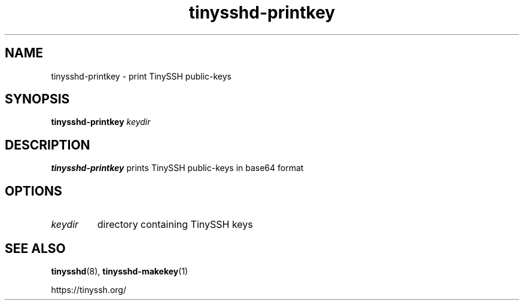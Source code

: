 .TH tinysshd-printkey 1
.SH NAME
tinysshd-printkey \- print TinySSH public-keys
.SH SYNOPSIS
.B tinysshd-printkey
.I keydir
.SH DESCRIPTION
.B tinysshd-printkey
prints TinySSH public-keys in base64 format
.SH OPTIONS
.TP
.I keydir
directory containing TinySSH keys
.SH SEE ALSO
.BR tinysshd (8),
.BR tinysshd-makekey (1)
.sp
.nf
https://tinyssh.org/
.fi
